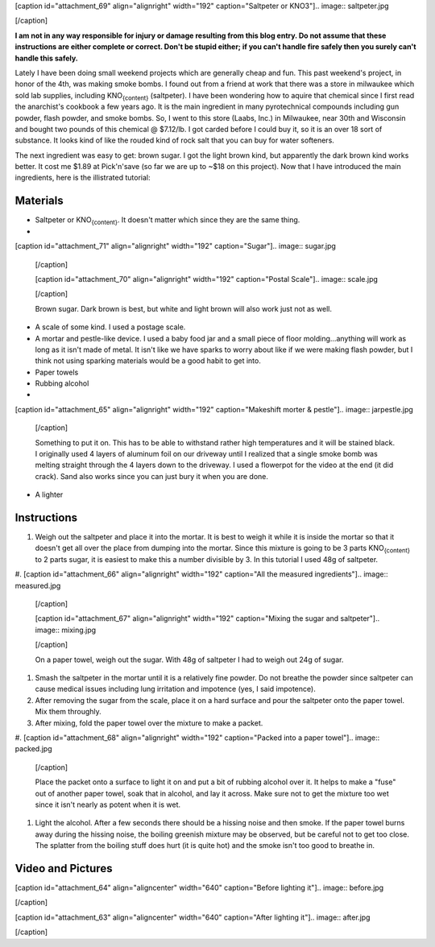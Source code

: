 [caption id="attachment_69" align="alignright" width="192" caption="Saltpeter or KNO3"].. image:: saltpeter.jpg

[/caption]

**I am not in any way responsible for injury or damage resulting from this blog entry. Do not assume that these instructions are either complete or correct. Don't be stupid either; if you can't handle fire safely then you surely can't handle this safely.**

Lately I have been doing small weekend projects which are generally cheap and fun. This past weekend's project, in honor of the 4th, was making smoke bombs. I found out from a friend at work that there was a store in milwaukee which sold lab supplies, including KNO\ :sub:`{content}`\  (saltpeter). I have been wondering how to aquire that chemical since I first read the anarchist's cookbook a few years ago. It is the main ingredient in many pyrotechnical compounds including gun powder, flash powder, and smoke bombs. So, I went to this store (Laabs, Inc.) in Milwaukee, near 30th and Wisconsin and bought two pounds of this chemical @ $7.12/lb. I got carded before I could buy it, so it is an over 18 sort of substance. It looks kind of like the rouded kind of rock salt that you can buy for water softeners.

The next ingredient was easy to get\: brown sugar. I got the light brown kind, but apparently the dark brown kind works better. It cost me $1.89 at Pick'n'save (so far we are up to ~$18 on this project). Now that I have introduced the main ingredients, here is the illistrated tutorial\:

Materials
=========




* Saltpeter or KNO\ :sub:`{content}`\ . It doesn't matter which since they are the same thing.


* 
[caption id="attachment_71" align="alignright" width="192" caption="Sugar"].. image:: sugar.jpg

  [/caption]

  [caption id="attachment_70" align="alignright" width="192" caption="Postal Scale"].. image:: scale.jpg

  [/caption]

  Brown sugar. Dark brown is best, but white and light brown will also work just not as well.

* A scale of some kind. I used a postage scale.


* A mortar and pestle-like device. I used a baby food jar and a small piece of floor molding...anything will work as long as it isn't made of metal. It isn't like we have sparks to worry about like if we were making flash powder, but I think not using sparking materials would be a good habit to get into.


* Paper towels


* Rubbing alcohol


* 
[caption id="attachment_65" align="alignright" width="192" caption="Makeshift morter & pestle"].. image:: jarpestle.jpg

  [/caption]

  Something to put it on. This has to be able to withstand rather high temperatures and it will be stained black. I originally used 4 layers of aluminum foil on our driveway until I realized that a single smoke bomb was melting straight through the 4 layers down to the driveway. I used a flowerpot for the video at the end (it did crack). Sand also works since you can just bury it when you are done.

* A lighter




Instructions
============




#. Weigh out the saltpeter and place it into the mortar. It is best to weigh it while it is inside the mortar so that it doesn't get all over the place from dumping into the mortar. Since this mixture is going to be 3 parts KNO\ :sub:`{content}`\  to 2 parts sugar, it is easiest to make this a number divisible by 3. In this tutorial I used 48g of saltpeter.


#. 
[caption id="attachment_66" align="alignright" width="192" caption="All the measured ingredients"].. image:: measured.jpg

   [/caption]

   [caption id="attachment_67" align="alignright" width="192" caption="Mixing the sugar and saltpeter"].. image:: mixing.jpg

   [/caption]

   On a paper towel, weigh out the sugar. With 48g of saltpeter I had to weigh out 24g of sugar.

#. Smash the saltpeter in the mortar until it is a relatively fine powder. Do not breathe the powder since saltpeter can cause medical issues including lung irritation and impotence (yes, I said impotence).


#. After removing the sugar from the scale, place it on a hard surface and pour the saltpeter onto the paper towel. Mix them throughly.


#. After mixing, fold the paper towel over the mixture to make a packet.


#. 
[caption id="attachment_68" align="alignright" width="192" caption="Packed into a paper towel"].. image:: packed.jpg

   [/caption]

   Place the packet onto a surface to light it on and put a bit of rubbing alcohol over it. It helps to make a "fuse" out of another paper towel, soak that in alcohol, and lay it across. Make sure not to get the mixture too wet since it isn't nearly as potent when it is wet.

#. Light the alcohol. After a few seconds there should be a hissing noise and then smoke. If the paper towel burns away during the hissing noise, the boiling greenish mixture may be observed, but be careful not to get too close. The splatter from the boiling stuff does hurt (it is quite hot) and the smoke isn't too good to breathe in.




Video and Pictures
==================


[caption id="attachment_64" align="aligncenter" width="640" caption="Before lighting it"].. image:: before.jpg

[/caption]

[caption id="attachment_63" align="aligncenter" width="640" caption="After lighting it"].. image:: after.jpg

[/caption]



.. rstblog-settings::
   :title: Weekend Project: Smoke Bombs
   :date: 2009/07/05
   :url: /2009/07/05/weekend-project-smoke-bombs